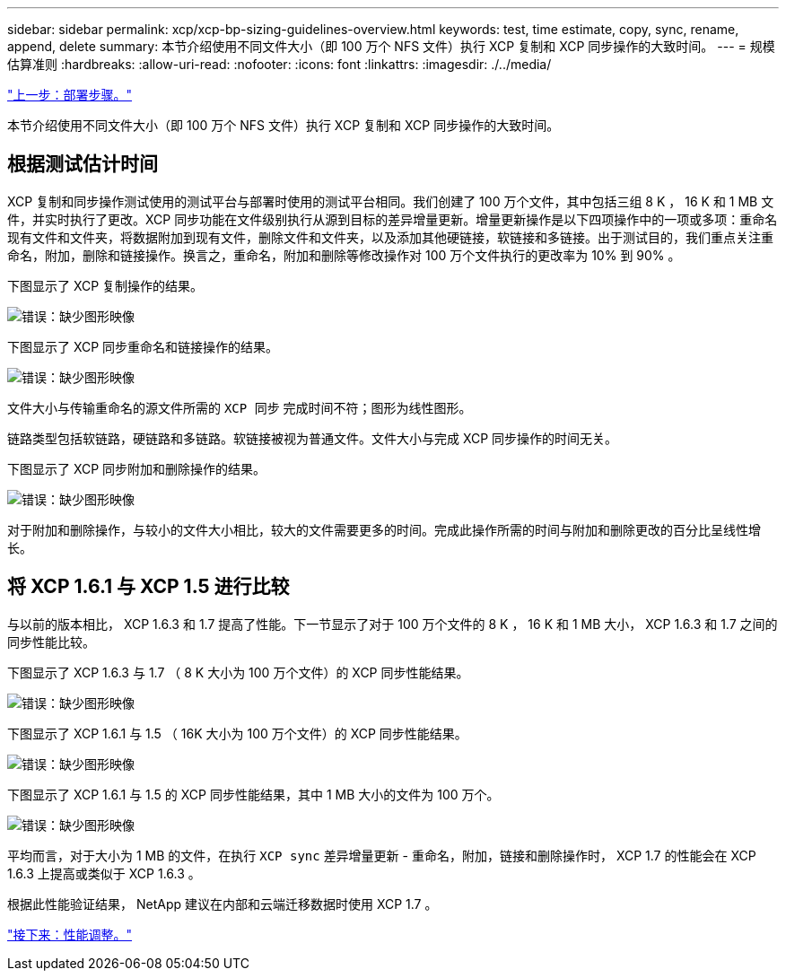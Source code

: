 ---
sidebar: sidebar 
permalink: xcp/xcp-bp-sizing-guidelines-overview.html 
keywords: test, time estimate, copy, sync, rename, append, delete 
summary: 本节介绍使用不同文件大小（即 100 万个 NFS 文件）执行 XCP 复制和 XCP 同步操作的大致时间。 
---
= 规模估算准则
:hardbreaks:
:allow-uri-read: 
:nofooter: 
:icons: font
:linkattrs: 
:imagesdir: ./../media/


link:xcp-bp-deployment-steps.html["上一步：部署步骤。"]

[role="lead"]
本节介绍使用不同文件大小（即 100 万个 NFS 文件）执行 XCP 复制和 XCP 同步操作的大致时间。



== 根据测试估计时间

XCP 复制和同步操作测试使用的测试平台与部署时使用的测试平台相同。我们创建了 100 万个文件，其中包括三组 8 K ， 16 K 和 1 MB 文件，并实时执行了更改。XCP 同步功能在文件级别执行从源到目标的差异增量更新。增量更新操作是以下四项操作中的一项或多项：重命名现有文件和文件夹，将数据附加到现有文件，删除文件和文件夹，以及添加其他硬链接，软链接和多链接。出于测试目的，我们重点关注重命名，附加，删除和链接操作。换言之，重命名，附加和删除等修改操作对 100 万个文件执行的更改率为 10% 到 90% 。

下图显示了 XCP 复制操作的结果。

image:xcp-bp_image10.png["错误：缺少图形映像"]

下图显示了 XCP 同步重命名和链接操作的结果。

image:xcp-bp_image8.png["错误：缺少图形映像"]

文件大小与传输重命名的源文件所需的 `XCP 同步` 完成时间不符；图形为线性图形。

链路类型包括软链路，硬链路和多链路。软链接被视为普通文件。文件大小与完成 XCP 同步操作的时间无关。

下图显示了 XCP 同步附加和删除操作的结果。

image:xcp-bp_image9.png["错误：缺少图形映像"]

对于附加和删除操作，与较小的文件大小相比，较大的文件需要更多的时间。完成此操作所需的时间与附加和删除更改的百分比呈线性增长。



== 将 XCP 1.6.1 与 XCP 1.5 进行比较

与以前的版本相比， XCP 1.6.3 和 1.7 提高了性能。下一节显示了对于 100 万个文件的 8 K ， 16 K 和 1 MB 大小， XCP 1.6.3 和 1.7 之间的同步性能比较。

下图显示了 XCP 1.6.3 与 1.7 （ 8 K 大小为 100 万个文件）的 XCP 同步性能结果。

image:xcp-bp_image11.png["错误：缺少图形映像"]

下图显示了 XCP 1.6.1 与 1.5 （ 16K 大小为 100 万个文件）的 XCP 同步性能结果。

image:xcp-bp_image12.png["错误：缺少图形映像"]

下图显示了 XCP 1.6.1 与 1.5 的 XCP 同步性能结果，其中 1 MB 大小的文件为 100 万个。

image:xcp-bp_image13.png["错误：缺少图形映像"]

平均而言，对于大小为 1 MB 的文件，在执行 `XCP sync` 差异增量更新 - 重命名，附加，链接和删除操作时， XCP 1.7 的性能会在 XCP 1.6.3 上提高或类似于 XCP 1.6.3 。

根据此性能验证结果， NetApp 建议在内部和云端迁移数据时使用 XCP 1.7 。

link:xcp-bp-performance-tuning.html["接下来：性能调整。"]
